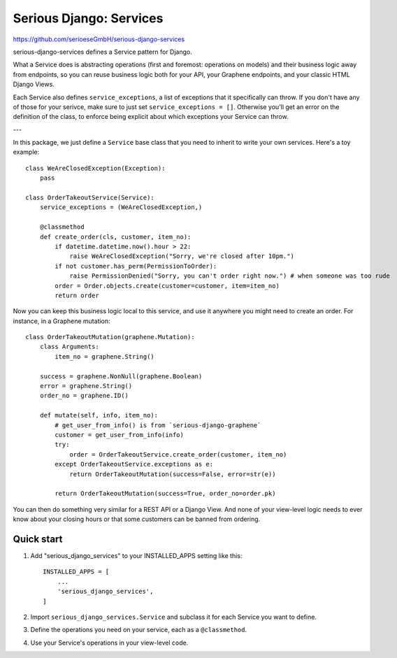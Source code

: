 ========================
Serious Django: Services
========================

https://github.com/serioeseGmbH/serious-django-services

serious-django-services defines a Service pattern for Django.

What a Service does is abstracting operations (first and foremost: operations on models)
and their business logic away from endpoints, so you can reuse business logic both for your
API, your Graphene endpoints, and your classic HTML Django Views.

Each Service also defines ``service_exceptions``, a list of exceptions that it specifically
can throw. If you don't have any of those for your serivce, make sure to just set ``service_exceptions = []``.
Otherwise you'll get an error on the definition of the class, to enforce being explicit about which
exceptions your Service can throw.

---

In this package, we just define a ``Service`` base class that you need to inherit to write your own
services. Here's a toy example::

    class WeAreClosedException(Exception):
        pass

    class OrderTakeoutService(Service):
        service_exceptions = (WeAreClosedException,)

	@classmethod
	def create_order(cls, customer, item_no):
	    if datetime.datetime.now().hour > 22:
	        raise WeAreClosedException("Sorry, we're closed after 10pm.")
            if not customer.has_perm(PermissionToOrder):
                raise PermissionDenied("Sorry, you can't order right now.") # when someone was too rude
            order = Order.objects.create(customer=customer, item=item_no)
	    return order

Now you can keep this business logic local to this service, and use it anywhere you might need to
create an order. For instance, in a Graphene mutation::

    class OrderTakeoutMutation(graphene.Mutation):
        class Arguments:
            item_no = graphene.String()

        success = graphene.NonNull(graphene.Boolean)
	error = graphene.String()
        order_no = graphene.ID()

	def mutate(self, info, item_no):
	    # get_user_from_info() is from `serious-django-graphene`
	    customer = get_user_from_info(info)
	    try:
		order = OrderTakeoutService.create_order(customer, item_no)
            except OrderTakeoutService.exceptions as e:
	        return OrderTakeoutMutation(success=False, error=str(e))

	    return OrderTakeoutMutation(success=True, order_no=order.pk)

You can then do something very similar for a REST API or a Django View. And none of your view-level
logic needs to ever know about your closing hours or that some customers can be banned from ordering.


Quick start
-----------

1. Add "serious_django_services" to your INSTALLED_APPS setting like this::

    INSTALLED_APPS = [
        ...
        'serious_django_services',
    ]

2. Import ``serious_django_services.Service`` and subclass it for each Service you want to define.

3. Define the operations you need on your service, each as a ``@classmethod``.

4. Use your Service's operations in your view-level code.
